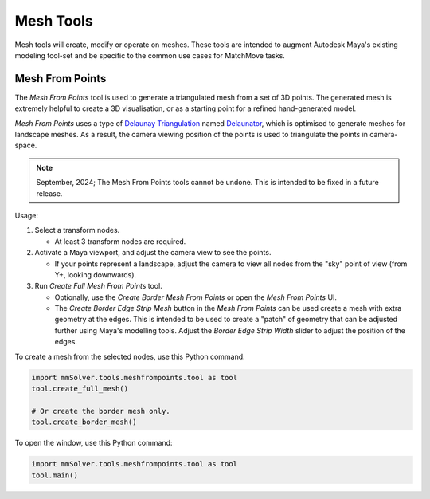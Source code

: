 Mesh Tools
==========

Mesh tools will create, modify or operate on meshes. These tools are
intended to augment Autodesk Maya's existing modeling tool-set and be
specific to the common use cases for MatchMove tasks.

.. _mesh-from-points-ref:

Mesh From Points
----------------

The `Mesh From Points` tool is used to generate a triangulated mesh
from a set of 3D points. The generated mesh is extremely helpful to
create a 3D visualisation, or as a starting point for a refined
hand-generated model.

`Mesh From Points` uses a type of `Delaunay Triangulation
<https://en.wikipedia.org/wiki/Delaunay_triangulation>`_ named
`Delaunator <https://github.com/mapbox/delaunator>`_, which is
optimised to generate meshes for landscape meshes. As a result, the
camera viewing position of the points is used to triangulate the
points in camera-space.

.. figure:: images/tools_mesh_from_points_window.png
    :alt: Mesh from Points Window.
    :align: right
    :width: 100%

.. note:: September, 2024; The Mesh From Points tools cannot be undone.
          This is intended to be fixed in a future release.

Usage:

1) Select a transform nodes.

   - At least 3 transform nodes are required.

2) Activate a Maya viewport, and adjust the camera view to see the
   points.

   - If your points represent a landscape, adjust the camera to view
     all nodes from the "sky" point of view (from Y+, looking
     downwards).

3) Run `Create Full Mesh From Points` tool.

   - Optionally, use the `Create Border Mesh From Points` or open the
     `Mesh From Points` UI.

   - The `Create Border Edge Strip Mesh` button in the `Mesh From
     Points` can be used create a mesh with extra geometry at the
     edges. This is intended to be used to create a "patch" of
     geometry that can be adjusted further using Maya's modelling
     tools. Adjust the `Border Edge Strip Width` slider to adjust the
     position of the edges.

To create a mesh from the selected nodes, use this Python command:

.. code:: python

    import mmSolver.tools.meshfrompoints.tool as tool
    tool.create_full_mesh()

    # Or create the border mesh only.
    tool.create_border_mesh()

To open the window, use this Python command:

.. code:: python

    import mmSolver.tools.meshfrompoints.tool as tool
    tool.main()
